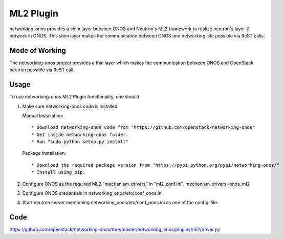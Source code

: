 ..
      Copyright 2015-2016 Huawei India Pvt Ltd. All rights reserved.

      Licensed under the Apache License, Version 2.0 (the "License"); you may
      not use this file except in compliance with the License. You may obtain
      a copy of the License at

          http://www.apache.org/licenses/LICENSE-2.0

      Unless required by applicable law or agreed to in writing, software
      distributed under the License is distributed on an "AS IS" BASIS, WITHOUT
      WARRANTIES OR CONDITIONS OF ANY KIND, either express or implied. See the
      License for the specific language governing permissions and limitations
      under the License.


      Convention for heading levels in Neutron devref:
      =======  Heading 0 (reserved for the title in a document)
      -------  Heading 1
      ~~~~~~~  Heading 2
      +++++++  Heading 3
      '''''''  Heading 4
      (Avoid deeper levels because they do not render well.)


ML2 Plugin
----------
networking-onos provides a shim layer between ONOS and Neutron's ML2 framework to realize neutron's layer 2 network in ONOS. This shim layer makes the communication between ONOS and networking-sfc possible via ReST calls.

Mode of Working
~~~~~~~~~~~~~~~
The networking-onos project provides a thin layer which makes the communication between ONOS and OpenStack neutron possible via ReST
call.

Usage
~~~~~
To use networking-onos ML2 Plugin functionality, one should

1. Make sure networking-onos code is installed.

   Manual Installation::

    * Download networking-onos code from "https://github.com/openstack/networking-onos"
    * Get inside networking-onos folder.
    * Run "sudo python setup.py install"

   Package Installation::

    * Download the required package version from "https://pypi.python.org/pypi/networking-onos/"
    * Install using pip.

2. Configure ONOS as the required ML2 "mechanism_drivers" in "ml2_conf.ini".
   mechanism_drivers=onos_ml2

3. Configure ONOS credentials in networking_onos/etc/conf_onos.ini.

4. Start neutron server mentioning networking_onos/etc/conf_onos.ini as one of the config-file.

Code
~~~~
https://github.com/openstack/networking-onos/tree/master/networking_onos/plugins/ml2/driver.py
